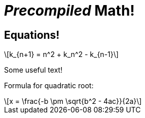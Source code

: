 = _Precompiled_ Math!
:math:
:imagesoutdir: generated-images

## Equations!

[latexmath]
++++
k_{n+1} = n^2 + k_n^2 - k_{n-1}
++++

Some useful text!

Formula for quadratic root:

[latexmath]
++++
x = \frac{-b \pm \sqrt{b^2 - 4ac}}{2a}
++++
